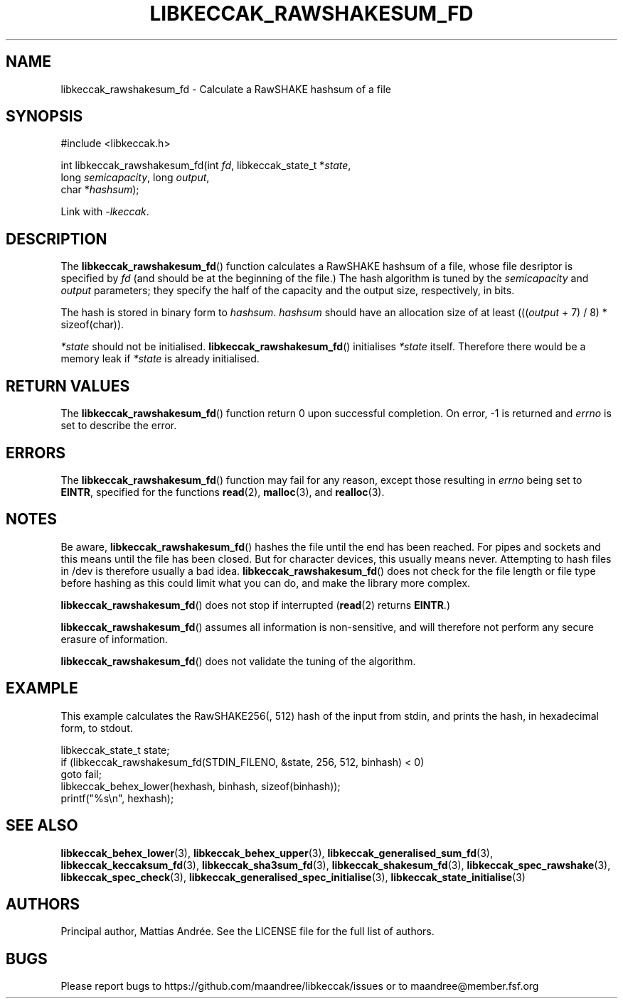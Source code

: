 .TH LIBKECCAK_RAWSHAKESUM_FD 3 LIBKECCAK-%VERSION%
.SH NAME
libkeccak_rawshakesum_fd - Calculate a RawSHAKE hashsum of a file
.SH SYNOPSIS
.LP
.nf
#include <libkeccak.h>
.P
int libkeccak_rawshakesum_fd(int \fIfd\fP, libkeccak_state_t *\fIstate\fP,
                             long \fIsemicapacity\fP, long \fIoutput\fP,
                             char *\fIhashsum\fP);
.fi
.P
Link with \fI-lkeccak\fP.
.SH DESCRIPTION
The
.BR libkeccak_rawshakesum_fd ()
function calculates a RawSHAKE hashsum of a file, whose file desriptor
is specified by \fIfd\fP (and should be at the beginning of the file.)
The hash algorithm is tuned by the \fIsemicapacity\fP and \fIoutput\fP
parameters; they specify the half of the capacity and the output size,
respectively, in bits.
.PP
The hash is stored in binary form to \fIhashsum\fP. \fIhashsum\fP
should have an allocation size of at least
(((\fIoutput\fP + 7) / 8) * sizeof(char)).
.PP
\fI*state\fP should not be initialised.
.BR libkeccak_rawshakesum_fd ()
initialises \fI*state\fP itself. Therefore there would be a
memory leak if \fI*state\fP is already initialised.
.SH RETURN VALUES
The
.BR libkeccak_rawshakesum_fd ()
function return 0 upon successful completion.
On error, -1 is returned and \fIerrno\fP is set to describe
the error.
.SH ERRORS
The
.BR libkeccak_rawshakesum_fd ()
function may fail for any reason, except those resulting
in \fIerrno\fP being set to \fBEINTR\fP, specified for the
functions
.BR read (2),
.BR malloc (3),
and
.BR realloc (3).
.SH NOTES
Be aware,
.BR libkeccak_rawshakesum_fd ()
hashes the file until the end has been reached. For pipes
and sockets and this means until the file has been closed.
But for character devices, this usually means never.
Attempting to hash files in /dev is therefore usually a
bad idea.
.BR libkeccak_rawshakesum_fd ()
does not check for the file length or file type before
hashing as this could limit what you can do, and make
the library more complex.
.PP
.BR libkeccak_rawshakesum_fd ()
does not stop if interrupted (\fBread\fP(2) returns
\fBEINTR\fP.)
.PP
.BR libkeccak_rawshakesum_fd ()
assumes all information is non-sensitive, and will
therefore not perform any secure erasure of information.
.PP
.BR libkeccak_rawshakesum_fd ()
does not validate the tuning of the algorithm.
.SH EXAMPLE
This example calculates the RawSHAKE256(, 512) hash of the input
from stdin, and prints the hash, in hexadecimal form, to stdout.
.LP
.nf
libkeccak_state_t state;
if (libkeccak_rawshakesum_fd(STDIN_FILENO, &state, 256, 512, binhash) < 0)
    goto fail;
libkeccak_behex_lower(hexhash, binhash, sizeof(binhash));
printf("%s\\n", hexhash);
.fi
.SH SEE ALSO
.BR libkeccak_behex_lower (3),
.BR libkeccak_behex_upper (3),
.BR libkeccak_generalised_sum_fd (3),
.BR libkeccak_keccaksum_fd (3),
.BR libkeccak_sha3sum_fd (3),
.BR libkeccak_shakesum_fd (3),
.BR libkeccak_spec_rawshake (3),
.BR libkeccak_spec_check (3),
.BR libkeccak_generalised_spec_initialise (3),
.BR libkeccak_state_initialise (3)
.SH AUTHORS
Principal author, Mattias Andrée.  See the LICENSE file for the full
list of authors.
.SH BUGS
Please report bugs to https://github.com/maandree/libkeccak/issues or to
maandree@member.fsf.org
